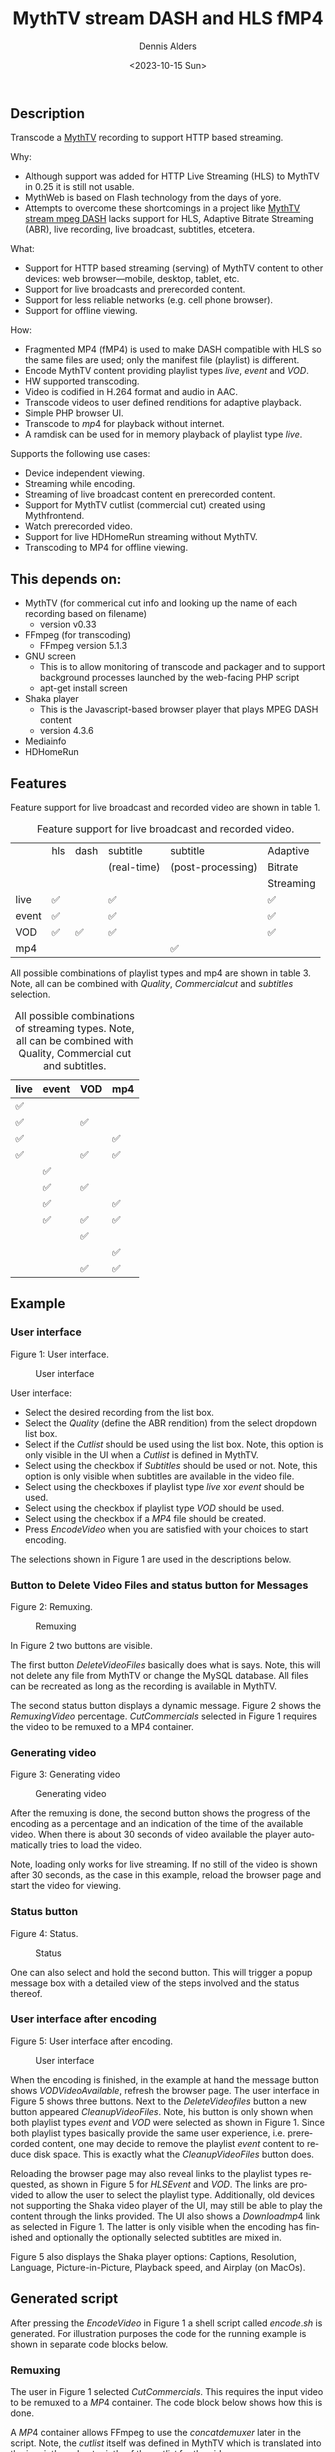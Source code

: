 #+options: ':nil *:t -:t ::t <:t H:3 \n:nil ^:nil arch:headline author:t
#+options: broken-links:nil c:nil creator:nil d:(not "LOGBOOK") date:t e:t
#+options: email:nil f:t inline:t num:t p:nil pri:nil prop:nil stat:t tags:t
#+options: tasks:t tex:t timestamp:t title:t toc:t todo:t |:t
#+title: MythTV stream DASH and HLS fMP4
#+date: <2023-10-15 Sun>
#+author: Dennis Alders
#+email: (concat "dennis.alders" at-sign "gmail.com")
#+language: en
#+select_tags: export
#+exclude_tags: noexport
#+creator: Emacs 28.2 (Org mode 9.6.10)
#+cite_export:

** Description
:PROPERTIES:
:ID:       465d8cb3-3907-4450-93f9-0d252a18244a
:END:

Transcode a [[https://www.mythtv.org][MythTV]] recording to support HTTP based streaming.

Why:
- Although support was added for HTTP Live Streaming (HLS) to MythTV in 0.25 it
  is still not usable.
- MythWeb is based on Flash technology from the days of yore.
- Attempts to overcome these shortcomings in a project like
  [[https://github.com/thecount2a/mythtv-stream-mpeg-dash][MythTV stream mpeg
  DASH]] lacks support for HLS, Adaptive Bitrate Streaming (ABR), live
  recording, live broadcast, subtitles, etcetera.

What:
- Support for HTTP based streaming (serving) of MythTV content to other devices:
  web browser—mobile, desktop, tablet, etc.
- Support for live broadcasts and prerecorded content.
- Support for less reliable networks (e.g. cell phone browser).
- Support for offline viewing.

How:
- Fragmented MP4 (fMP4) is used to make DASH compatible with HLS so the same
  files are used; only the manifest file (playlist) is different.
- Encode MythTV content providing playlist types $live$, $event$ and $VOD$.
- HW supported transcoding.
- Video is codified in H.264 format and audio in AAC.
- Transcode videos to user defined renditions for adaptive playback.
- Simple PHP browser UI.
- Transcode to $mp4$ for playback without internet.
- A ramdisk can be used for in memory playback of playlist type $live$.

Supports the following use cases:
- Device independent viewing.
- Streaming while encoding.
- Streaming of live broadcast content en prerecorded content.
- Support for MythTV cutlist (commercial cut) created using Mythfrontend.
- Watch prerecorded video.
- Support for live HDHomeRun streaming without MythTV.
- Transcoding to MP4 for offline viewing.

#+TOC: headlines 2

** This depends on:
:PROPERTIES:
:ID:       e32a386c-b67a-4701-ae52-5c145c18d930
:END:
- MythTV (for commerical cut info and looking up the name of each recording
  based on filename)
  - version v0.33
- FFmpeg (for transcoding)
  - FFmpeg version 5.1.3
- GNU screen
  - This is to allow monitoring of transcode and packager and to support
    background processes launched by the web-facing PHP script
  - apt-get install screen
- Shaka player
  - This is the Javascript-based browser player that plays MPEG DASH content
  - version 4.3.6
- Mediainfo
- HDHomeRun

** Features
:PROPERTIES:
:ID:       b75aeef0-0fd8-4790-91f5-abc7730e1a94
:END:

Feature support for live broadcast and recorded video are shown in table 1.

#+caption: Feature support for live broadcast and recorded video.
#+label: feature-types
#+attr_latex: :width 350px :options angle=90
|       | hls | dash | subtitle    | subtitle          | Adaptive  |
|       |     |      | (real-time) | (post-processing) | Bitrate   |
|       |     |      |             |                   | Streaming |
|-------+-----+------+-------------+-------------------+-----------|
| live  | ✅  |      | ✅          |                   | ✅        |
| event | ✅  |      | ✅          |                   | ✅        |
| VOD   | ✅  | ✅   | ✅          |                   | ✅        |
| mp4   |     |      |             | ✅                |           |

All possible combinations of playlist types and mp4 are shown in table 3. Note,
all can be combined with $Quality$, $Commercial cut$ and $subtitles$ selection.

#+caption: All possible combinations of streaming types. Note, all can be combined with Quality, Commercial cut and subtitles.
#+label: feature-types
#+attr_latex: :width 350px :options angle=90
| live | event | VOD | mp4 |
|------+-------+-----+-----|
| ✅   |       |     |     |
| ✅   |       | ✅  |     |
| ✅   |       |     | ✅  |
| ✅   |       | ✅  | ✅  |
|      | ✅    |     |     |
|      | ✅    | ✅  |     |
|      | ✅    |     | ✅  |
|      | ✅    | ✅  | ✅  |
|      |       | ✅  |     |
|      |       |     | ✅  |
|      |       | ✅  | ✅  |

** Example
:PROPERTIES:
:ID:       9a8352eb-150b-4c83-a0fd-30edde384457
:END:

*** User interface
:PROPERTIES:
:ID:       44b7aab1-f15c-4269-9c76-ff103490740d
:END:

Figure 1: User interface.
#+CAPTION: User interface
#+ATTR_HTML: :alt User selection :title User selection :align right
#+ATTR_HTML::alt image
#+ATTR_HTML: :width 350px
#+ATTR_LATEX: :width 350px :options angle=90
#+LABEL: user-interface
[[file:screenshots/user-selection.png]]

User interface:
- Select the desired recording from the list box.
- Select the $Quality$ (define the ABR rendition) from the select dropdown list
  box.
- Select if the $Cutlist$ should be used using the list box. Note, this option
  is only visible in the UI when a $Cutlist$ is defined in MythTV.
- Select using the checkbox if $Subtitles$ should be used or not. Note, this
  option is only visible when subtitles are available in the video file.
- Select using the checkboxes if playlist type $live$ xor $event$ should be
  used.
- Select using the checkbox if playlist type $VOD$ should be used.
- Select using the checkbox if a $MP4$ file should be created.
- Press $Encode Video$ when you are satisfied with your choices to start
  encoding.

The selections shown in Figure 1 are used in the descriptions below.

*** Button to Delete Video Files and status button for Messages
:PROPERTIES:
:ID:       23f8752d-7be6-49b5-9137-8f92fd69def2
:END:

Figure 2: Remuxing.
#+CAPTION: Remuxing
#+ATTR_HTML: :alt Remuxing video :title Remuxing video :align right
#+ATTR_HTML::alt image
#+ATTR_HTML: :width 350px
#+ATTR_LATEX: :width 350px :options angle=90
#+LABEL: remuxing-video
[[file:screenshots/remuxing-video.png]]

In Figure 2 two buttons are visible.

The first button $Delete Video Files$ basically does what is says. Note, this
will not delete any file from MythTV or change the MySQL database. All files can
be recreated as long as the recording is available in MythTV.

The second status button displays a dynamic message. Figure 2 shows the
$Remuxing Video$ percentage. $Cut Commercials$ selected in Figure 1 requires the
video to be remuxed to a MP4 container.

*** Generating video
:PROPERTIES:
:ID:       95d98a33-0176-4f37-a635-c2f9988422b7
:END:

Figure 3: Generating video
#+CAPTION: Generating video
#+ATTR_HTML: :alt Generating video :title Generating video :align right
#+ATTR_HTML::alt image
#+ATTR_HTML: :width 350px
#+ATTR_LATEX: :width 350px :options angle=90
#+LABEL: generating-video
[[file:screenshots/generating-video.png]]

After the remuxing is done, the second button shows the progress of the encoding
as a percentage and an indication of the time of the available video. When there
is about 30 seconds of video available the player automatically tries to load
the video.

Note, loading only works for live streaming. If no still of the video is shown
after 30 seconds, as the case in this example, reload the browser page and start
the video for viewing.

*** Status button
:PROPERTIES:
:ID:       5a91dae1-6e17-4c0a-ba7f-566fa21a06c6
:END:

Figure 4: Status.
#+CAPTION: Status
#+ATTR_HTML: :alt Status :title Status :align right
#+ATTR_HTML::alt image
#+ATTR_HTML: :width 350px
#+ATTR_LATEX: :width 350px :options angle=90
#+LABEL: status
[[file:screenshots/status.png]]

One can also select and hold the second button. This will trigger a popup
message box with a detailed view of the steps involved and the status
thereof.

*** User interface after encoding
:PROPERTIES:
:ID:       c7963ff4-1ee0-40c5-9d2d-8444518b3743
:END:

Figure 5: User interface after encoding.
#+CAPTION: User interface
#+ATTR_HTML: :alt User interface :title User Interface :align right
#+ATTR_HTML::alt image
#+LABEL: user-interface
#+ATTR_HTML: :width 350px
#+ATTR_LATEX: :width 350px :options angle=90
[[file:screenshots/user-interface.png]]

When the encoding is finished, in the example at hand the message button shows
$VOD Video Available$, refresh the browser page. The user interface in Figure 5
shows three buttons. Next to the $Delete Video files$ button a new button
appeared $Cleanup Video Files$. Note, his button is only shown when both
playlist types $event$ and $VOD$ were selected as shown in Figure 1. Since both
playlist types basically provide the same user experience, i.e. prerecorded
content, one may decide to remove the playlist $event$ content to reduce disk
space. This is exactly what the $Cleanup Video Files$ button does.

Reloading the browser page may also reveal links to the playlist types
requested, as shown in Figure 5 for $HLS Event$ and $VOD$. The links are
provided to allow the user to select the playlist type. Additionally, old
devices not supporting the Shaka video player of the UI, may still be able to
play the content through the links provided. The UI also shows a $Download mp4$
link as selected in Figure 1. The latter is only visible when the encoding has
finished and optionally the optionally selected subtitles are mixed in.

Figure 5 also displays the Shaka player options: Captions, Resolution, Language,
Picture-in-Picture, Playback speed, and Airplay (on MacOs).

** Generated script
:PROPERTIES:
:ID:       78c95423-4574-4893-b883-6d7f4836b2ca
:END:

After pressing the $Encode Video$ in Figure 1 a shell script called $encode.sh$
is generated. For illustration purposes the code for the running example is
shown in separate code blocks below.

*** Remuxing
:PROPERTIES:
:ID:       52296037-93f1-4f02-9bdb-675cf7691b08
:END:

The user in Figure 1 selected $Cut Commercials$. This requires the input video
to be remuxed to a $MP4$ container. The code block below shows how this is done.

A $MP4$ container allows FFmpeg to use the $concat demuxer$ later in the script.
Note, the $cutlist$ itself was defined in MythTV which is translated into the
inpoint's and outpoint's of the $cutlist$ for the video.

#+begin_sidebar
Org mode was first released by Carsten Dominik in 2004 as an outlining and
project planning tool.  Further development turned it into a general tool that
can be used to author professional documents like LaTeX.
#+end_sidebar

#+begin_src shell -n
cd /var/www/html/hls/10100_20231012201900
/usr/bin/sudo /usr/bin/screen -S 10100_20231012201900_remux -dm /usr/bin/sudo -uapache /usr/bin/bash -c '/usr/bin/echo `date`: remux start > /var/www/html/hls/10100_20231012201900/status.txt ; \
/usr/bin/sudo -uapache /usr/bin/ffmpeg \
                                       -y \                                                                            # Overwrite without asking
                                       -hwaccel vaapi -vaapi_device /dev/dri/renderD128 -hwaccel_output_format vaapi \ # Use Hardware acceleration
                                       -txt_format text -txt_page 888 \                                                # extract subtitles from dvb_teletext
                                       -fix_sub_duration \                                                             # avoid ovelap of subtitles
                                       -i /mnt/mythtv2/store//10100_20231012201900.ts \                                # input file recorded with HDHomeRun
                                       -c copy \                                                                       # use encoder copy for audio and video
                                       -c:s mov_text \                                                                 # set subtitle codec to mov_text
                                       /var/www/html/hls/10100_20231012201900/video.mp4 && \                           # output file in mp4 format
/usr/bin/echo `date`: remux finish success >> /var/www/html/hls/10100_20231012201900/status.txt || \
/usr/bin/echo `date`: remux finish failed >> /var/www/html/hls/10100_20231012201900/status.txt'
while [ ! "`/usr/bin/cat /var/www/html/hls/10100_20231012201900/status.txt | /usr/bin/grep 'remux finish success'`" ] ; \
do \
    sleep 1; \
done
#+end_src

*** Adapt playlist $master_event.m3u8$ file when created for handling subtitles
:PROPERTIES:
:ID:       1c41d2a9-1f1d-4214-8d93-89c63da02a6f
:END:

Adapt the playlist $master_event.m3u8$ file for subtitles as soon as the file is created by FFmpeg some time in the future:

#+begin_src shell n+
(while [ ! -f "/var/www/html/hls/10100_20231012201900/master_event.m3u8" ] ; \
 do \
        /usr/bin/inotifywait -e close_write --include "master_event.m3u8" /var/www/html/hls/10100_20231012201900; \
 done; \
    /usr/bin/sudo -uapache /usr/bin/sed -i -E 's/(#EXT-X-VERSION:7)/\1\n#EXT-X-MEDIA:TYPE=SUBTITLES,GROUP-ID="subtitles",NAME="Dutch",DEFAULT=YES,FORCED=NO,AUTOSELECT=YES,URI="sub_0_vtt.m3u8",LANGUAGE="dut"/' /var/www/html/hls/10100_20231012201900/master_event.m3u8; \
    /usr/bin/sudo -uapache /usr/bin/sed -i -E 's/(#EXT-X-STREAM.*)/\1,SUBTITLES="subtitles"/'  /var/www/html/hls/10100_20231012201900/master_event.m3u8; /usr/bin/sudo -uapache /usr/bin/sed -e :a -e '$d;N;2,6ba' -e 'P;D' -i /var/www/html/hls/10100_20231012201900/master_event.m3u8;) &
#+end_src

*** Adapt playlist $master_vod.m3u8$ file when created for handling subtitles
:PROPERTIES:
:ID:       0be38d35-c457-426f-8812-6ce6483aa593
:END:

Adapt the playlist $master_vod.m3u8$ file for subtitles as soon as the file is created by FFmpeg some time in the future:

#+begin_src shell
(while [ ! -f "/var/www/html/vod/10100_20231012201900/master_vod.m3u8" ] ; \
 do \
        /usr/bin/inotifywait -e close_write --include "master_vod.m3u8" /var/www/html/vod/10100_20231012201900; \
 done; \
    /usr/bin/sudo -uapache /usr/bin/sed -i -E 's/(#EXT-X-VERSION:7)/\1\n#EXT-X-MEDIA:TYPE=SUBTITLES,GROUP-ID="subtitles",NAME="Dutch",DEFAULT=YES,FORCED=NO,AUTOSELECT=YES,URI="sub_0_vtt.m3u8",LANGUAGE="dut"/' /var/www/html/vod/10100_20231012201900/master_vod.m3u8; \
    /usr/bin/sudo -uapache /usr/bin/sed -i -E 's/(#EXT-X-STREAM.*)/\1,SUBTITLES="subtitles"/' /var/www/html/vod/10100_20231012201900/master_vod.m3u8;) &
#+end_src

*** Extract subtitles in a prepossessing step
:PROPERTIES:
:ID:       4ef2b0a7-2a2b-4055-9ce7-4c3a60b49638
:END:

This pre-processing is necessary to extract the subtitles from the recorded video:

#+begin_src shell
/usr/bin/sudo -uapache /usr/bin/bash -c '/usr/bin/echo `date`: subtitle_extract start >> /var/www/html/hls/10100_20231012201900/status.txt'; \
/usr/bin/sudo -uapache /usr/bin/mkdir -p /var/www/html/vod/10100_20231012201900; /usr/bin/sudo -uapache /usr/bin/mkdir -p /var/www/html/hls/10100_20231012201900; \
cd /var/www/html/hls/; \
/usr/bin/sudo -uapache /usr/bin/ffmpeg \
    -fix_sub_duration \
    -hwaccel vaapi -vaapi_device /dev/dri/renderD128 -hwaccel_output_format vaapi \
    -txt_format text -txt_page 888 \
    -f concat -async 1 -safe 0 -i /var/www/html/hls/10100_20231012201900/cutlist.txt \
    -map 0:s:0 -c:s webvtt \
     \
    -f tee \
    "[select=\'s:0,sgroup:subtitle\']10100_20231012201900/subtitles.vtt" \
2>>/tmp/ffmpeg-subtitle-extract-hls-10100_20231012201900.log && /usr/bin/sudo -uapache /usr/bin/bash -c '/usr/bin/echo `date`: subtitle_extract success >> /var/www/html/hls/10100_20231012201900/status.txt' || /usr/bin/sudo -uapache /usr/bin/bash -c '/usr/bin/echo `date`: subtitle_extract failed >> /var/www/html/hls/10100_20231012201900/status.txt'
while [ ! "`/usr/bin/cat /var/www/html/hls/10100_20231012201900/status.txt | /usr/bin/grep 'subtitle_extract success'`" ] ; \
do \
    sleep 1; \
done
#+end_src

*** Add language information to playlist $master_vod.m3u8$ when created for audio
:PROPERTIES:
:ID:       7f650004-879b-42fa-9b04-59dabb2d9ddb
:END:

Add language information to the $master_vod.m3u8$ file as it is created by FFmpeg some time in the future:

#+begin_src shell
(while [ ! -f "/var/www/html/vod/10100_20231012201900/master_vod.m3u8" ] ; \
 do \
        /usr/bin/inotifywait -e close_write --include "master_vod.m3u8" /var/www/html/vod/10100_20231012201900; \
 done; \
    /usr/bin/sudo -uapache /usr/bin/sed -i -E 's/(#EXT-X-MEDIA:TYPE=AUDIO,GROUP-ID="group_A1")/\1,LANGUAGE="dut"/' /var/www/html/vod/10100_20231012201900/master_vod.m3u8;) &
#+end_src

*** FFmpeg encoding
:PROPERTIES:
:ID:       9dcf9137-45c8-4e0f-93e0-f09ed28ab771
:END:

The major part of the encoding is done in one FFmpeg command utilizing
$filter_complex$ and $tee$ to the max. This code block starts the actual
encoding and waits until it is finished:

#+begin_src shell
/usr/bin/sudo -uapache /usr/bin/bash -c '/usr/bin/echo `date`: encode start >> /var/www/html/hls/10100_20231012201900/status.txt'; \
/usr/bin/sudo -uapache /usr/bin/mkdir -p /var/www/html/vod/10100_20231012201900;  /usr/bin/sudo -uapache /usr/bin/mkdir -p /var/www/html/hls/10100_20231012201900; \
cd /var/www/html/hls/; \
/usr/bin/sudo -uapache /usr/bin/ffmpeg \
    -hwaccel vaapi -vaapi_device /dev/dri/renderD128 -hwaccel_output_format vaapi \
     \
     \
    -f concat -async 1 -safe 0 -i /var/www/html/hls/10100_20231012201900/cutlist.txt \  # Respect the cutlist created by the user in MythTV
    -i 10100_20231012201900/subtitles.vtt \                             # Input subtitles seperately
    -progress 10100_20231012201900/progress-log.txt \                   # Track progress of encoding
    -live_start_index 0 \                                               # Segment index to start live streams at
    -force_key_frames "expr:gte(t,n_forced*2)" \                        # Fixed key frame interval is needed to avoid variable segment duration.
    -filter_complex "[0:v]split=2[v1][v2];[v1]scale_vaapi=w=1280:h=720[v1out];[v2]scale_vaapi=w=854:h=480[v2out]" \ # Resize A Video To Multiple Resolutions
    -map [v1out] -c:v:0 \                                               # Rendition 1
        h264_vaapi \                                                    # Use H264 VAAPI (Video Acceleration API) hardware acceleration
        -b:v:0 5000K -maxrate:v:0 5000K -bufsize:v:0 1.5*5000K \        # Transcode Video 1 to a user selected bitrate
        -preset veryslow \                                              # Best tradeoff for H264 between bitrate (file size) and quality
        -g 25 \                                                         # Set key frame placement
        -keyint_min 25 \                                                # Set minimum interval between IDR-frame
        -sc_threshold 0 \                                               # Sets the threshold for the scene change detection.
        -flags +global_header \                                         # Set global header in the bitstream.
    -map [v2out] -c:v:1 \                                               # Rendition 2
        h264_vaapi \                                                    # Use H264 VAAPI (Video Acceleration API) hardware acceleratio
        -b:v:1 1500K -maxrate:v:1 1500K -bufsize:v:1 1.5*1500K \        # Transcode Video 2 to a derived lower resolution based on a user selected bitrate
        -preset veryslow \                                              # Best tradeoff for H264 between bitrate (file size) and quality
        -g 25 \                                                         # Set key frame placement
        -keyint_min 25 \                                                # Set minimum interval between IDR-frame
        -sc_threshold 0 \                                               # Sets the threshold for the scene change detection.
        -flags +global_header \                                         # Set global header in the bitstream.
   -map a:0 -ac 2 -c:a:0 aac -b:a:0 96K \                               # Audio track predefined low bitrate
        -metadata:s:a:0 language=dut \                                  # FFmpeg expects ISO_639-2_codes for language
   -map a:0 -ac 2 -c:a:1 aac -b:a:1 128K \                              # Audio track with user defined bitrate
        -metadata:s:a:1 language=dut \                                  # FFmpeg expects ISO_639-2_codes for language
   -map 0:s:0 -c:s webvtt \                                             # Set subtitle codec webvtt
   -f tee \                                                             # Tee muxer to duplicate the output to multiple files
       "[select=\'a:0,a:1,v:0,v:1\': \                                  # Create fragmented MP4 (fmp4) output for hls and dash
          f=dash: \
          seg_duration=6: \
          hls_playlist=true: \
          single_file=true: \
          adaptation_sets=\'id=0,streams=0,1 id=1,streams=2,3\': \
          media_seg_name=\'stream_vod_$RepresentationID$-$Number%05d$.$ext$\': \
          hls_master_name=master_vod.m3u8]../vod/10100_20231012201900/manifest_vod.mpd| \
         [select=\'v:0,s:0\': \                                         # Trick to create fragmented vtt files, video is used as a heartbeet
          strftime=1: \
          hls_flags=+independent_segments+iframes_only: \
          hls_time=6: \
          hls_playlist_type=event: \
          hls_segment_type=fmp4: \
          var_stream_map=\'v:0,s:0,sgroup:subtitle\': \
          hls_segment_filename=\'/dev/null\']../vod/10100_20231012201900/sub_%v.m3u8| \ # Video output to /dev/null since it is not required. vtt output is written to vod directory
         [select=\'v:0,a:1\': \                                         # Create mp4 output
          f=mp4: \
          movflags=+faststart]10100_20231012201900/10100_20231012201900.mp4| \
         /dev/null| \                                                   # Since live was not selected by the user, /dev/null is used
         [select=\'a:0,a:1,v:0,v:1\': \                                 # Create fragmented mp4 output for event
          f=hls: \
          hls_time=6: \
          hls_playlist_type=event: \
          hls_flags=+independent_segments+iframes_only: \
          hls_segment_type=fmp4: \
          var_stream_map=\'v:0,agroup:aac,language:dut,name:720p v:1,agroup:aac,language:dut,name:480p a:0,agroup:aac,language:dut,name:aac_1_96K a:1,agroup:aac,language:dut,name:aac_2_128K\': \
          master_pl_name=master_event.m3u8:hls_segment_filename=10100_20231012201900/stream_event_%v_data%02d.m4s]10100_20231012201900/stream_event_%v.m3u8| \
         [select=\'v:0,s:0\': \                                         # Trick to create fragmented vtt files, video is used as a heartbeet
          strftime=1: \
          f=hls: \
          hls_flags=+independent_segments+program_date_time: \
          hls_time=6: \
          hls_playlist_type=event: \
          hls_segment_type=fmp4: \
          var_stream_map=\'v:0,s:0,sgroup:subtitle\': \
          hls_segment_filename=\'/dev/null\']10100_20231012201900/sub_%v.m3u8" \  # Video output to /dev/null since it is not required. vtt output is written to hls directory
2>>/tmp/ffmpeg-hls-10100_20231012201900.log && /usr/bin/sudo -uapache /usr/bin/bash -c '/usr/bin/echo `date`: encode finish success >> /var/www/html/hls/10100_20231012201900/status.txt' || /usr/bin/sudo -uapache /usr/bin/bash -c '/usr/bin/echo `date`: encode finish failed >> /var/www/html/hls/10100_20231012201900/status.txt'
while [ ! "`/usr/bin/cat /var/www/html/hls/10100_20231012201900/status.txt | /usr/bin/grep 'encode finish success'`" ] ; \
do \
    sleep 1; \
done
#+end_src

*** Post-processing merge subtitles into $MP4$
:PROPERTIES:
:ID:       eaff4fbb-a7ad-4110-8b9e-a63ac48babb2
:END:

Post-processing step, merging subtitles into the $MP4$ file.

#+begin_src shell
cd /var/www/html/hls/10100_20231012201900; \
/usr/bin/sudo -uapache /usr/bin/bash -c '/usr/bin/echo `date`: subtitle_merge start >> /var/www/html/hls/10100_20231012201900/status.txt'; \
cd /var/www/html/hls/10100_20231012201900; \
/usr/bin/sudo -uapache /usr/bin/ffmpeg \
    -i 10100_20231012201900.mp4 \
    -i subtitles.vtt \
    -c:s mov_text -metadata:s:s:0 language=dut -disposition:s:0 default \
    -c:v copy \
    -c:a copy \
    10100_20231012201900.tmp.mp4; \
/usr/bin/sudo /usr/bin/mv -f 10100_20231012201900.tmp.mp4 10100_20231012201900.mp4 2>>/tmp/ffmpeg-subtitle-merge-hls-10100_20231012201900.log && /usr/bin/sudo -uapache /usr/bin/bash -c '/usr/bin/echo `date`: subtitle_merge success >> /var/www/html/hls/10100_20231012201900/status.txt' || /usr/bin/sudo -uapache /usr/bin/bash -c '/usr/bin/echo `date`: subtitle_merge failed >> /var/www/html/hls/10100_20231012201900/status.txt'
while [ ! "`/usr/bin/cat /var/www/html/hls/10100_20231012201900/status.txt | /usr/bin/grep 'encode finish success'`" ] ; \
do \
    sleep 1; \
done
/usr/bin/sudo /usr/bin/rm /var/www/html/hls/10100_20231012201900/video.mp4
sleep 3 && /usr/bin/sudo /usr/bin/screen -ls 10100_20231012201900_encode  | /usr/bin/grep -E '\s+[0-9]+.' | /usr/bin/awk '{print $1}' - | while read s; do /usr/bin/sudo /usr/bin/screen -XS $s quit; done
#+end_src
* TODO list
:PROPERTIES:
:ID:       3e145ddb-7f97-4366-bb1f-8a21a41426e2
:END:
*************** TODO Do this task
:PROPERTIES:
:ID:       ed8db775-6862-4783-a8b4-8880552d81d5
:END:
Description of inline task.
*************** END
:PROPERTIES:
:ID:       d4364ad4-9616-42a6-a566-27f85b5967d5
:END:

*************** TODO Do this task
:PROPERTIES:
:ID:       8d091938-71fa-452c-948a-6deaeb9fc9d4
:END:
Description of inline task.
Another description
*************** END
:PROPERTIES:
:ID:       6c77731c-a524-4ea7-9f94-b0dffb356a44
:END:
* Bibliography
:PROPERTIES:
:ID:       27e51f85-0b71-42eb-865f-6733b87f9649
:END:

* Contributing
:PROPERTIES:
:ID:       d84a5300-d3a6-44cc-9cc9-d7f634ae530b
:END:
** Issues
:PROPERTIES:
:ID:       542498fa-0324-44ac-bbad-1de075423cc7
:END:
Report issues and suggest features and improvements on the [[https://github.com/alders/mythtv-stream-hls-dash/issues][GitHub issue tracker]].
** Patches
:PROPERTIES:
:ID:       c9f4af00-b166-42c9-982d-0b85490f1559
:END:
I love contributions! Patches under any form are always welcome!
